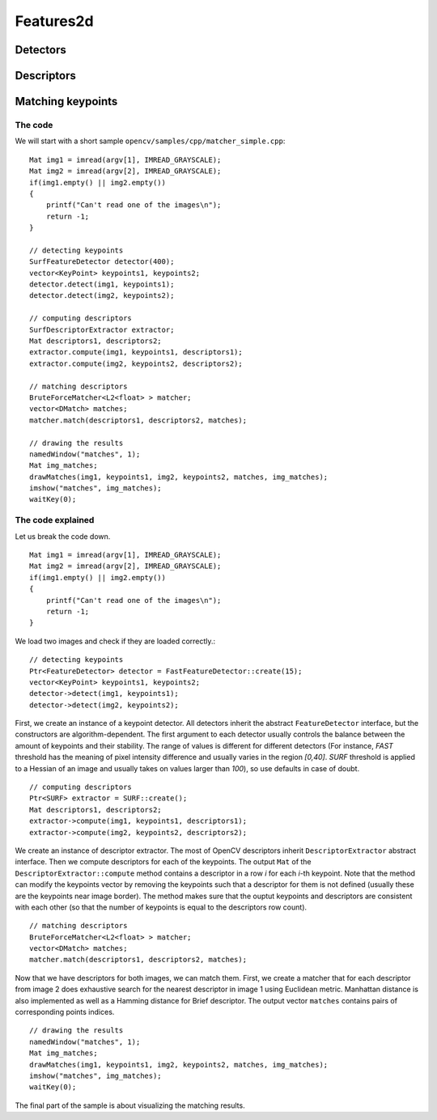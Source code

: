 **********
Features2d
**********

.. highlight:: cpp

Detectors
=========

Descriptors
===========

Matching keypoints
==================

The code
--------
We will start with a short sample ``opencv/samples/cpp/matcher_simple.cpp``: ::

    Mat img1 = imread(argv[1], IMREAD_GRAYSCALE);
    Mat img2 = imread(argv[2], IMREAD_GRAYSCALE);
    if(img1.empty() || img2.empty())
    {
        printf("Can't read one of the images\n");
        return -1;
    }

    // detecting keypoints
    SurfFeatureDetector detector(400);
    vector<KeyPoint> keypoints1, keypoints2;
    detector.detect(img1, keypoints1);
    detector.detect(img2, keypoints2);

    // computing descriptors
    SurfDescriptorExtractor extractor;
    Mat descriptors1, descriptors2;
    extractor.compute(img1, keypoints1, descriptors1);
    extractor.compute(img2, keypoints2, descriptors2);

    // matching descriptors
    BruteForceMatcher<L2<float> > matcher;
    vector<DMatch> matches;
    matcher.match(descriptors1, descriptors2, matches);

    // drawing the results
    namedWindow("matches", 1);
    Mat img_matches;
    drawMatches(img1, keypoints1, img2, keypoints2, matches, img_matches);
    imshow("matches", img_matches);
    waitKey(0);

The code explained
------------------

Let us break the code down. ::

    Mat img1 = imread(argv[1], IMREAD_GRAYSCALE);
    Mat img2 = imread(argv[2], IMREAD_GRAYSCALE);
    if(img1.empty() || img2.empty())
    {
        printf("Can't read one of the images\n");
        return -1;
    }

We load two images and check if they are loaded correctly.::

    // detecting keypoints
    Ptr<FeatureDetector> detector = FastFeatureDetector::create(15);
    vector<KeyPoint> keypoints1, keypoints2;
    detector->detect(img1, keypoints1);
    detector->detect(img2, keypoints2);

First, we create an instance of a keypoint detector. All detectors inherit the abstract ``FeatureDetector`` interface, but the constructors are algorithm-dependent. The first argument to each detector usually controls the balance between the amount of keypoints and their stability. The range of values is different for different detectors (For instance, *FAST* threshold has the meaning of pixel intensity difference and usually varies in the region *[0,40]*. *SURF* threshold is applied to a Hessian of an image and usually takes on values larger than *100*), so use defaults in case of doubt. ::

    // computing descriptors
    Ptr<SURF> extractor = SURF::create();
    Mat descriptors1, descriptors2;
    extractor->compute(img1, keypoints1, descriptors1);
    extractor->compute(img2, keypoints2, descriptors2);

We create an instance of descriptor extractor. The most of OpenCV descriptors inherit ``DescriptorExtractor`` abstract interface. Then we compute descriptors for each of the keypoints. The output ``Mat`` of the ``DescriptorExtractor::compute`` method contains a descriptor in a row *i* for each *i*-th keypoint. Note that the method can modify the keypoints vector by removing the keypoints such that a descriptor for them is not defined (usually these are the keypoints near image border). The method makes sure that the ouptut keypoints and descriptors are consistent with each other (so that the number of keypoints is equal to the descriptors row count). ::

    // matching descriptors
    BruteForceMatcher<L2<float> > matcher;
    vector<DMatch> matches;
    matcher.match(descriptors1, descriptors2, matches);

Now that we have descriptors for both images, we can match them. First, we create a matcher that for each descriptor from image 2 does exhaustive search for the nearest descriptor in image 1 using Euclidean metric. Manhattan distance is also implemented as well as a Hamming distance for Brief descriptor. The output vector ``matches`` contains pairs of corresponding points indices. ::

    // drawing the results
    namedWindow("matches", 1);
    Mat img_matches;
    drawMatches(img1, keypoints1, img2, keypoints2, matches, img_matches);
    imshow("matches", img_matches);
    waitKey(0);

The final part of the sample is about visualizing the matching results.
